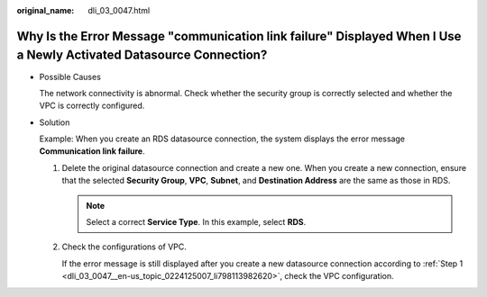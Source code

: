 :original_name: dli_03_0047.html

.. _dli_03_0047:

Why Is the Error Message "communication link failure" Displayed When I Use a Newly Activated Datasource Connection?
===================================================================================================================

-  Possible Causes

   The network connectivity is abnormal. Check whether the security group is correctly selected and whether the VPC is correctly configured.

-  Solution

   Example: When you create an RDS datasource connection, the system displays the error message **Communication link failure**.

   #. .. _dli_03_0047__en-us_topic_0224125007_li798113982620:

      Delete the original datasource connection and create a new one. When you create a new connection, ensure that the selected **Security Group**, **VPC**, **Subnet**, and **Destination Address** are the same as those in RDS.

      .. note::

         Select a correct **Service Type**. In this example, select **RDS**.

   #. Check the configurations of VPC.

      If the error message is still displayed after you create a new datasource connection according to :ref:`Step 1 <dli_03_0047__en-us_topic_0224125007_li798113982620>`, check the VPC configuration.
